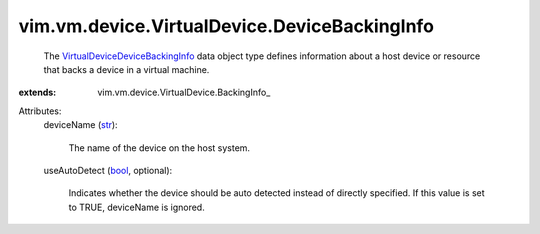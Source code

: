 
vim.vm.device.VirtualDevice.DeviceBackingInfo
=============================================
  The `VirtualDeviceDeviceBackingInfo <vim/vm/device/VirtualDevice/DeviceBackingInfo.rst>`_ data object type defines information about a host device or resource that backs a device in a virtual machine.
:extends: vim.vm.device.VirtualDevice.BackingInfo_

Attributes:
    deviceName (`str <https://docs.python.org/2/library/stdtypes.html>`_):

       The name of the device on the host system.
    useAutoDetect (`bool <https://docs.python.org/2/library/stdtypes.html>`_, optional):

       Indicates whether the device should be auto detected instead of directly specified. If this value is set to TRUE, deviceName is ignored.
